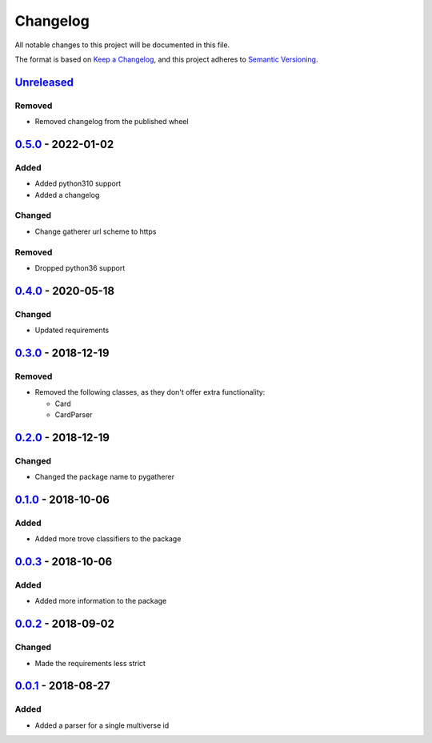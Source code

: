=========
Changelog
=========

All notable changes to this project will be documented in this file.

The format is based on `Keep a Changelog`_, and this project adheres to `Semantic Versioning`_.

`Unreleased`_
-------------

Removed
^^^^^^^
* Removed changelog from the published wheel

`0.5.0`_ - 2022-01-02
---------------------

Added
^^^^^
* Added python310 support
* Added a changelog

Changed
^^^^^^^
* Change gatherer url scheme to https

Removed
^^^^^^^
* Dropped python36 support

`0.4.0`_ - 2020-05-18
---------------------

Changed
^^^^^^^
* Updated requirements

`0.3.0`_ - 2018-12-19
---------------------

Removed
^^^^^^^
* Removed the following classes, as they don't offer extra functionality:

  * Card
  * CardParser

`0.2.0`_ - 2018-12-19
---------------------

Changed
^^^^^^^
* Changed the package name to pygatherer

`0.1.0`_ - 2018-10-06
---------------------

Added
^^^^^
* Added more trove classifiers to the package

`0.0.3`_ - 2018-10-06
---------------------

Added
^^^^^
* Added more information to the package

`0.0.2`_ - 2018-09-02
---------------------

Changed
^^^^^^^
* Made the requirements less strict

`0.0.1`_ - 2018-08-27
---------------------

Added
^^^^^
* Added a parser for a single multiverse id


.. _`unreleased`: https://github.com/spapanik/pygatherer/compare/0.5.0...master
.. _`0.5.0`: https://github.com/spapanik/pygatherer/compare/0.4.0...v0.5.0
.. _`0.4.0`: https://github.com/spapanik/pygatherer/compare/0.3.0...v0.4.0
.. _`0.3.0`: https://github.com/spapanik/pygatherer/compare/0.2.0...v0.3.0
.. _`0.2.0`: https://github.com/spapanik/pygatherer/compare/0.1.0...v0.2.0
.. _`0.1.0`: https://github.com/spapanik/pygatherer/compare/0.0.3...v0.1.0
.. _`0.0.3`: https://github.com/spapanik/pygatherer/compare/0.0.2...v0.0.3
.. _`0.0.2`: https://github.com/spapanik/pygatherer/compare/v0.0.1...v0.0.2
.. _`0.0.1`: https://github.com/spapanik/pygatherer/releases/tag/v0.0.1

.. _`Keep a Changelog`: https://keepachangelog.com/en/1.0.0/
.. _`Semantic Versioning`: https://semver.org/spec/v2.0.0.html
